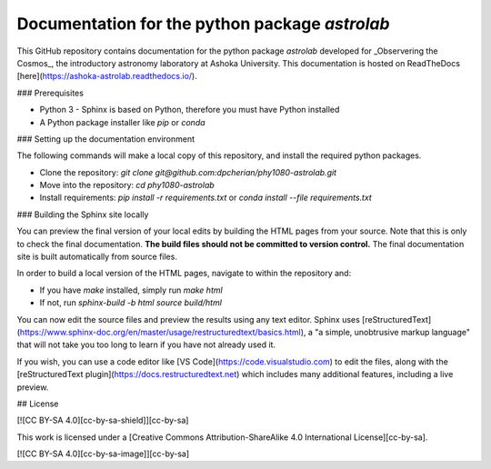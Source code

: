 Documentation for the python package `astrolab`
===============================================

This GitHub repository contains documentation for the python package `astrolab` developed for _Observering the Cosmos_, the introductory astronomy laboratory at Ashoka University. This documentation is hosted on ReadTheDocs [here](https://ashoka-astrolab.readthedocs.io/).

### Prerequisites

- Python 3 - Sphinx is based on Python, therefore you must have Python installed
- A Python package installer like `pip` or `conda`

### Setting up the documentation environment

The following commands will make a local copy of this repository, and install the required python packages.

- Clone the repository: `git clone git@github.com:dpcherian/phy1080-astrolab.git`
- Move into the repository: `cd phy1080-astrolab`
- Install requirements: `pip install -r requirements.txt` or `conda install --file requirements.txt`

### Building the Sphinx site locally

You can preview the final version of your local edits by building the HTML pages from your source. Note that this is only to check the final documentation. **The build files should not be committed to version control.** The final documentation site is built automatically from source files.

In order to build a local version of the HTML pages, navigate to within the repository and:

- If you have `make` installed, simply run `make html`
- If not, run `sphinx-build -b html source build/html`

You can now edit the source files and preview the results using any text editor. Sphinx uses [reStructuredText](https://www.sphinx-doc.org/en/master/usage/restructuredtext/basics.html), a "a simple, unobtrusive markup language" that will not take you too long to learn if you have not already used it. 

If you wish, you can use a code editor like [VS Code](https://code.visualstudio.com) to edit the files, along with the [reStructuredText plugin](https://docs.restructuredtext.net) which includes many additional features, including a live preview.

## License

[![CC BY-SA 4.0][cc-by-sa-shield]][cc-by-sa]

This work is licensed under a
[Creative Commons Attribution-ShareAlike 4.0 International License][cc-by-sa].

[![CC BY-SA 4.0][cc-by-sa-image]][cc-by-sa]